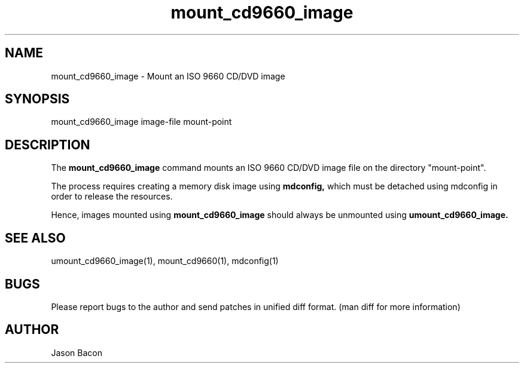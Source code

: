 .TH mount_cd9660_image 1
.SH NAME
.PP
 
mount_cd9660_image \- Mount an ISO 9660 CD/DVD image

\" Convention:
\" Underline anything that is typed verbatim - commands, etc.
.SH SYNOPSIS
.PP
.nf 
.na
mount_cd9660_image image-file mount-point
.ad
.fi

\" Optional sections
.SH "DESCRIPTION"
The
.B mount_cd9660_image
command mounts an ISO 9660 CD/DVD image file on the directory "mount-point".

The process requires creating a memory disk image using
.B mdconfig,
which must be detached using mdconfig in order to release the resources.

Hence, images mounted using
.B mount_cd9660_image
should always be unmounted using
.B umount_cd9660_image.

.SH "SEE ALSO"
umount_cd9660_image(1), mount_cd9660(1), mdconfig(1)

.SH BUGS
Please report bugs to the author and send patches in unified diff format.
(man diff for more information)

.SH AUTHOR
.nf
.na
Jason Bacon

